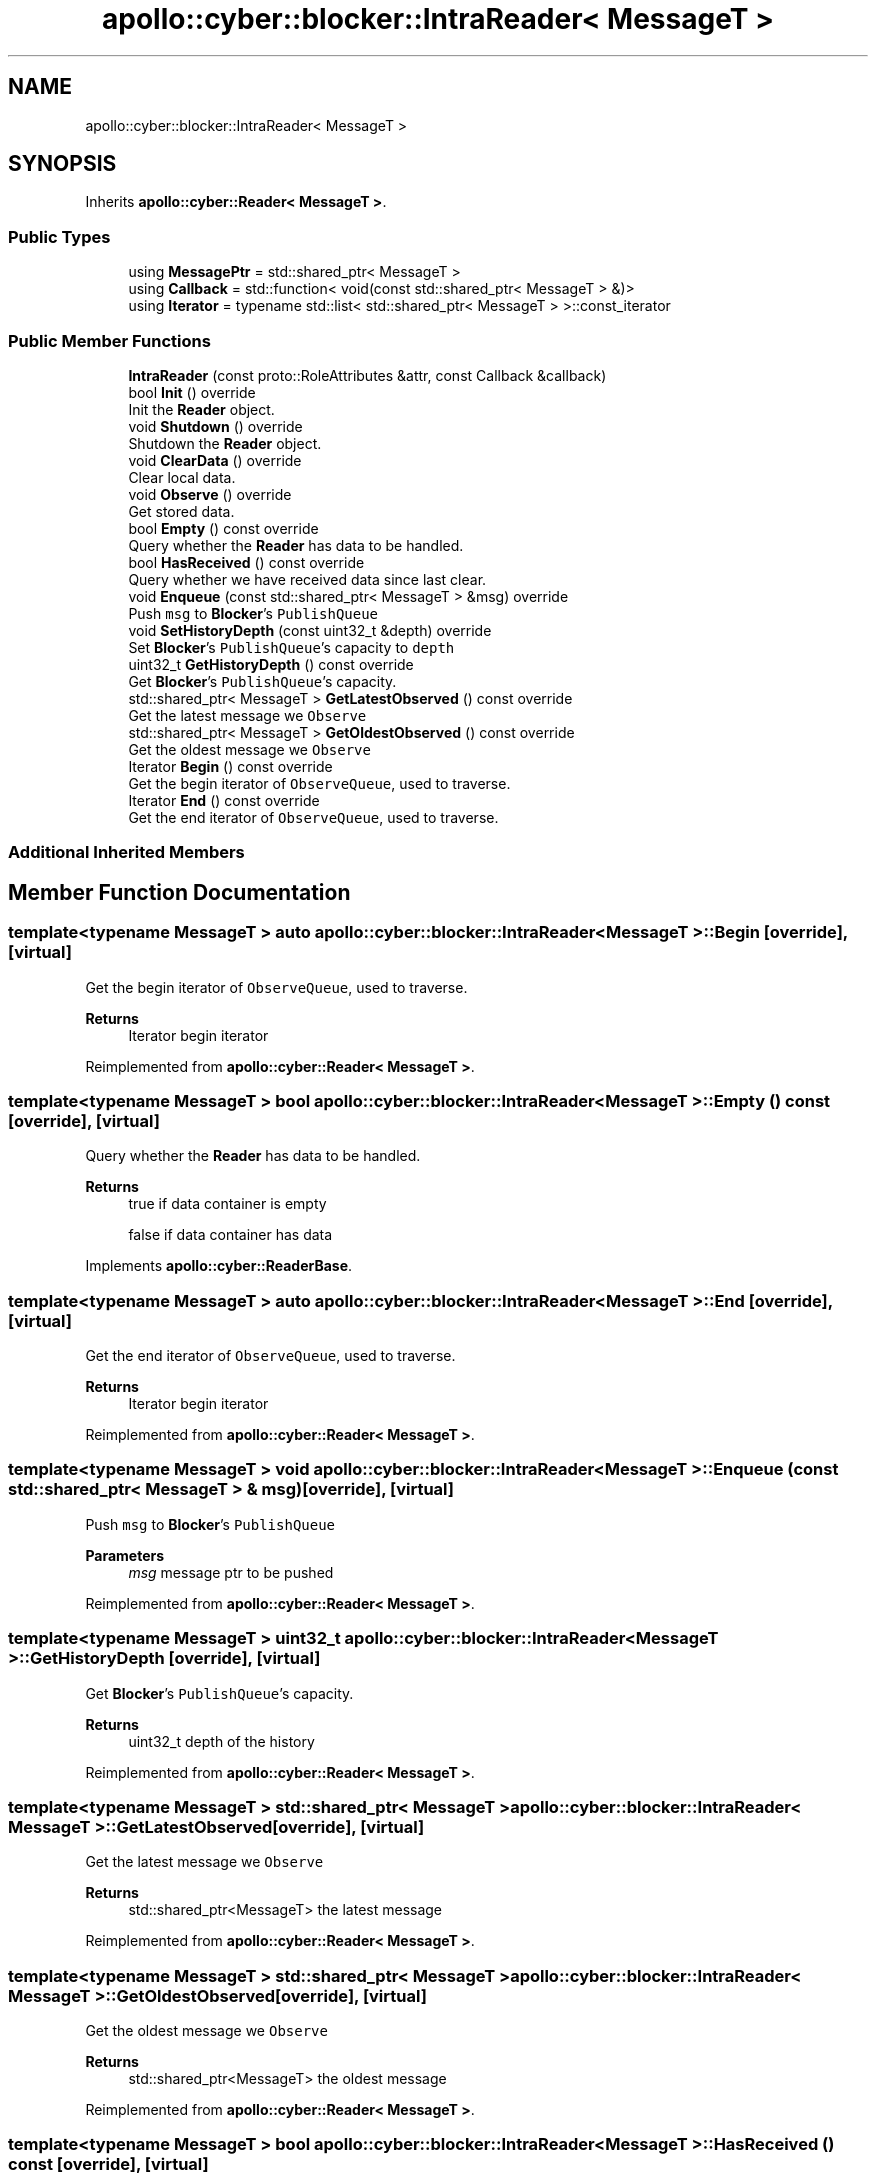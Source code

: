 .TH "apollo::cyber::blocker::IntraReader< MessageT >" 3 "Thu Aug 31 2023" "Cyber-Cmake" \" -*- nroff -*-
.ad l
.nh
.SH NAME
apollo::cyber::blocker::IntraReader< MessageT >
.SH SYNOPSIS
.br
.PP
.PP
Inherits \fBapollo::cyber::Reader< MessageT >\fP\&.
.SS "Public Types"

.in +1c
.ti -1c
.RI "using \fBMessagePtr\fP = std::shared_ptr< MessageT >"
.br
.ti -1c
.RI "using \fBCallback\fP = std::function< void(const std::shared_ptr< MessageT > &)>"
.br
.ti -1c
.RI "using \fBIterator\fP = typename std::list< std::shared_ptr< MessageT > >::const_iterator"
.br
.in -1c
.SS "Public Member Functions"

.in +1c
.ti -1c
.RI "\fBIntraReader\fP (const proto::RoleAttributes &attr, const Callback &callback)"
.br
.ti -1c
.RI "bool \fBInit\fP () override"
.br
.RI "Init the \fBReader\fP object\&. "
.ti -1c
.RI "void \fBShutdown\fP () override"
.br
.RI "Shutdown the \fBReader\fP object\&. "
.ti -1c
.RI "void \fBClearData\fP () override"
.br
.RI "Clear local data\&. "
.ti -1c
.RI "void \fBObserve\fP () override"
.br
.RI "Get stored data\&. "
.ti -1c
.RI "bool \fBEmpty\fP () const override"
.br
.RI "Query whether the \fBReader\fP has data to be handled\&. "
.ti -1c
.RI "bool \fBHasReceived\fP () const override"
.br
.RI "Query whether we have received data since last clear\&. "
.ti -1c
.RI "void \fBEnqueue\fP (const std::shared_ptr< MessageT > &msg) override"
.br
.RI "Push \fCmsg\fP to \fBBlocker\fP's \fCPublishQueue\fP "
.ti -1c
.RI "void \fBSetHistoryDepth\fP (const uint32_t &depth) override"
.br
.RI "Set \fBBlocker\fP's \fCPublishQueue\fP's capacity to \fCdepth\fP "
.ti -1c
.RI "uint32_t \fBGetHistoryDepth\fP () const override"
.br
.RI "Get \fBBlocker\fP's \fCPublishQueue\fP's capacity\&. "
.ti -1c
.RI "std::shared_ptr< MessageT > \fBGetLatestObserved\fP () const override"
.br
.RI "Get the latest message we \fCObserve\fP "
.ti -1c
.RI "std::shared_ptr< MessageT > \fBGetOldestObserved\fP () const override"
.br
.RI "Get the oldest message we \fCObserve\fP "
.ti -1c
.RI "Iterator \fBBegin\fP () const override"
.br
.RI "Get the begin iterator of \fCObserveQueue\fP, used to traverse\&. "
.ti -1c
.RI "Iterator \fBEnd\fP () const override"
.br
.RI "Get the end iterator of \fCObserveQueue\fP, used to traverse\&. "
.in -1c
.SS "Additional Inherited Members"
.SH "Member Function Documentation"
.PP 
.SS "template<typename MessageT > auto \fBapollo::cyber::blocker::IntraReader\fP< MessageT >::Begin\fC [override]\fP, \fC [virtual]\fP"

.PP
Get the begin iterator of \fCObserveQueue\fP, used to traverse\&. 
.PP
\fBReturns\fP
.RS 4
Iterator begin iterator 
.RE
.PP

.PP
Reimplemented from \fBapollo::cyber::Reader< MessageT >\fP\&.
.SS "template<typename MessageT > bool \fBapollo::cyber::blocker::IntraReader\fP< MessageT >::Empty () const\fC [override]\fP, \fC [virtual]\fP"

.PP
Query whether the \fBReader\fP has data to be handled\&. 
.PP
\fBReturns\fP
.RS 4
true if data container is empty 
.PP
false if data container has data 
.RE
.PP

.PP
Implements \fBapollo::cyber::ReaderBase\fP\&.
.SS "template<typename MessageT > auto \fBapollo::cyber::blocker::IntraReader\fP< MessageT >::End\fC [override]\fP, \fC [virtual]\fP"

.PP
Get the end iterator of \fCObserveQueue\fP, used to traverse\&. 
.PP
\fBReturns\fP
.RS 4
Iterator begin iterator 
.RE
.PP

.PP
Reimplemented from \fBapollo::cyber::Reader< MessageT >\fP\&.
.SS "template<typename MessageT > void \fBapollo::cyber::blocker::IntraReader\fP< MessageT >::Enqueue (const std::shared_ptr< MessageT > & msg)\fC [override]\fP, \fC [virtual]\fP"

.PP
Push \fCmsg\fP to \fBBlocker\fP's \fCPublishQueue\fP 
.PP
\fBParameters\fP
.RS 4
\fImsg\fP message ptr to be pushed 
.RE
.PP

.PP
Reimplemented from \fBapollo::cyber::Reader< MessageT >\fP\&.
.SS "template<typename MessageT > uint32_t \fBapollo::cyber::blocker::IntraReader\fP< MessageT >::GetHistoryDepth\fC [override]\fP, \fC [virtual]\fP"

.PP
Get \fBBlocker\fP's \fCPublishQueue\fP's capacity\&. 
.PP
\fBReturns\fP
.RS 4
uint32_t depth of the history 
.RE
.PP

.PP
Reimplemented from \fBapollo::cyber::Reader< MessageT >\fP\&.
.SS "template<typename MessageT > std::shared_ptr< MessageT > \fBapollo::cyber::blocker::IntraReader\fP< MessageT >::GetLatestObserved\fC [override]\fP, \fC [virtual]\fP"

.PP
Get the latest message we \fCObserve\fP 
.PP
\fBReturns\fP
.RS 4
std::shared_ptr<MessageT> the latest message 
.RE
.PP

.PP
Reimplemented from \fBapollo::cyber::Reader< MessageT >\fP\&.
.SS "template<typename MessageT > std::shared_ptr< MessageT > \fBapollo::cyber::blocker::IntraReader\fP< MessageT >::GetOldestObserved\fC [override]\fP, \fC [virtual]\fP"

.PP
Get the oldest message we \fCObserve\fP 
.PP
\fBReturns\fP
.RS 4
std::shared_ptr<MessageT> the oldest message 
.RE
.PP

.PP
Reimplemented from \fBapollo::cyber::Reader< MessageT >\fP\&.
.SS "template<typename MessageT > bool \fBapollo::cyber::blocker::IntraReader\fP< MessageT >::HasReceived () const\fC [override]\fP, \fC [virtual]\fP"

.PP
Query whether we have received data since last clear\&. 
.PP
\fBReturns\fP
.RS 4
true if the reader has received data 
.PP
false if the reader has not received data 
.RE
.PP

.PP
Implements \fBapollo::cyber::ReaderBase\fP\&.
.SS "template<typename MessageT > bool \fBapollo::cyber::blocker::IntraReader\fP< MessageT >::Init ()\fC [override]\fP, \fC [virtual]\fP"

.PP
Init the \fBReader\fP object\&. 
.PP
\fBReturns\fP
.RS 4
true if init successfully 
.PP
false if init failed 
.RE
.PP

.PP
Implements \fBapollo::cyber::ReaderBase\fP\&.
.SS "template<typename MessageT > void \fBapollo::cyber::blocker::IntraReader\fP< MessageT >::SetHistoryDepth (const uint32_t & depth)\fC [override]\fP, \fC [virtual]\fP"

.PP
Set \fBBlocker\fP's \fCPublishQueue\fP's capacity to \fCdepth\fP 
.PP
\fBParameters\fP
.RS 4
\fIdepth\fP the value you want to set 
.RE
.PP

.PP
Reimplemented from \fBapollo::cyber::Reader< MessageT >\fP\&.

.SH "Author"
.PP 
Generated automatically by Doxygen for Cyber-Cmake from the source code\&.
